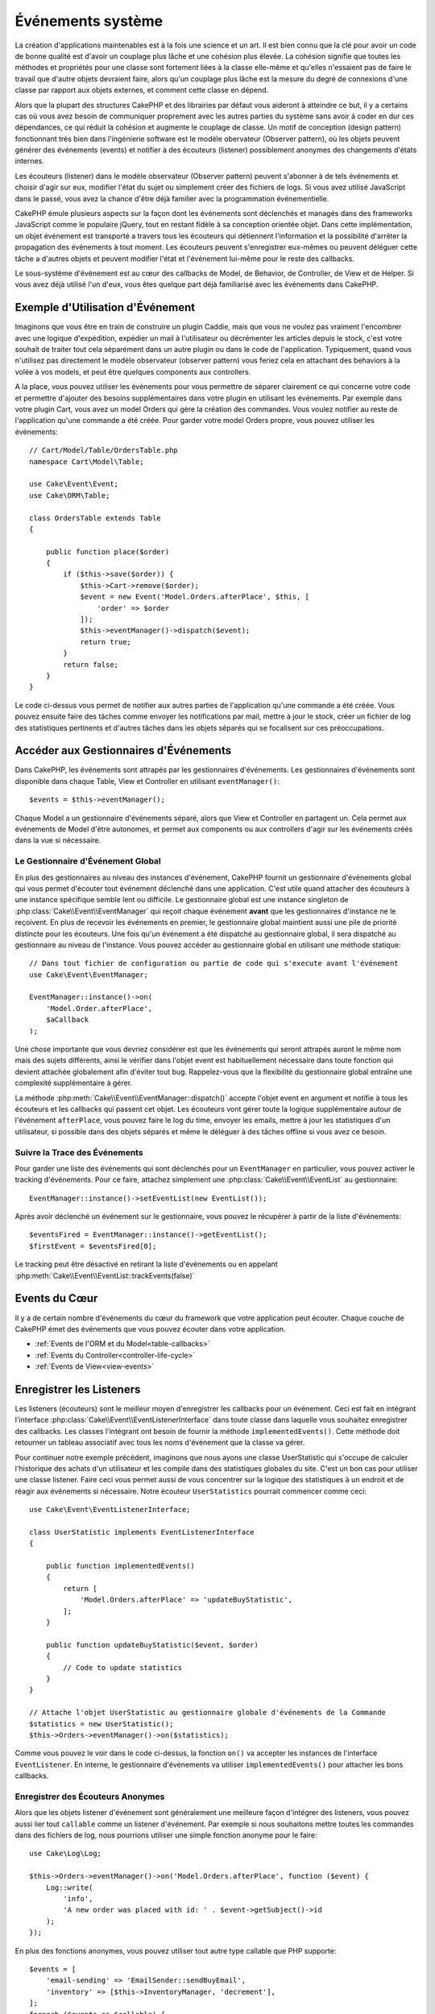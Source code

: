 Événements système
##################

La création d'applications maintenables est à la fois une science et un art.
Il est bien connu que la clé pour avoir un code de bonne qualité est d'avoir
un couplage plus lâche et une cohésion plus élevée. La cohésion signifie
que toutes les méthodes et propriétés pour une classe sont fortement liées à la
classe elle-même et qu'elles n'essaient pas de faire le travail que d'autre
objets devraient faire, alors qu'un couplage plus lâche est la mesure du degré
de connexions d'une classe par rapport aux objets externes, et comment cette
classe en dépend.

Alors que la plupart des structures CakePHP et des librairies par défaut vous
aideront à atteindre ce but, il y a certains cas où vous avez besoin de
communiquer proprement avec les autres parties du système sans avoir à coder en
dur ces dépendances, ce qui réduit la cohésion et augmente le couplage de
classe. Un motif de conception (design pattern) fonctionnant très bien dans
l'ingénierie software est le modèle obervateur (Observer pattern), où les objets
peuvent générer des événements (events) et notifier à des écouteurs (listener)
possiblement anonymes des changements d'états internes.

Les écouteurs (listener) dans le modèle observateur (Observer pattern) peuvent
s'abonner à de tels événements et choisir d'agir sur eux, modifier l'état du
sujet ou simplement créer des fichiers de logs. Si vous avez utilisé JavaScript
dans le passé, vous avez la chance d'être déjà familier avec la programmation
événementielle.

CakePHP émule plusieurs aspects sur la façon dont les événements sont déclenchés
et managés dans des frameworks JavaScript comme le populaire jQuery, tout en
restant fidèle à sa conception orientée objet. Dans cette implémentation, un
objet événement est transporté a travers tous les écouteurs qui détiennent
l'information et la possibilité d'arrêter la propagation des événements à tout
moment. Les écouteurs peuvent s'enregistrer eux-mêmes ou peuvent déléguer cette
tâche a d'autres objets et peuvent modifier l'état et l'événement lui-même pour
le reste des callbacks.

Le sous-système d'événement est au cœur des callbacks de Model, de Behavior, de
Controller, de View et de Helper. Si vous avez déjà utilisé l'un d'eux, vous
êtes quelque part déjà familiarisé avec les événements dans CakePHP.

Exemple d'Utilisation d'Événement
=================================

Imaginons que vous être en train de construire un plugin Caddie, mais que vous
ne voulez pas vraiment l'encombrer avec une logique d'expédition, expédier un
mail à l'utilisateur ou décrémenter les articles depuis le stock, c'est votre
souhait de traiter tout cela séparément dans un autre plugin ou dans le code de
l'application. Typiquement, quand vous n'utilisez pas directement le modèle
observateur (observer pattern) vous feriez cela en attachant des behaviors à la
volée à vos models, et peut être quelques components aux controllers.

A la place, vous pouvez utiliser les événements pour vous permettre de séparer
clairement ce qui concerne votre code et permettre d'ajouter des besoins
supplémentaires dans votre plugin en utilisant les événements. Par exemple dans
votre plugin Cart, vous avez un model Orders qui gère la création des commandes.
Vous voulez notifier au reste de l'application qu'une commande a été créée. Pour
garder votre model Orders propre, vous pouvez utiliser les événements::

    // Cart/Model/Table/OrdersTable.php
    namespace Cart\Model\Table;

    use Cake\Event\Event;
    use Cake\ORM\Table;

    class OrdersTable extends Table
    {

        public function place($order)
        {
            if ($this->save($order)) {
                $this->Cart->remove($order);
                $event = new Event('Model.Orders.afterPlace', $this, [
                    'order' => $order
                ]);
                $this->eventManager()->dispatch($event);
                return true;
            }
            return false;
        }
    }

Le code ci-dessus vous permet de notifier aux autres parties de l'application
qu'une commande a été créée. Vous pouvez ensuite faire des tâches comme envoyer
les notifications par mail, mettre à jour le stock, créer un fichier de log des
statistiques pertinents et d'autres tâches dans les objets séparés qui se
focalisent sur ces préoccupations.

Accéder aux Gestionnaires d'Événements
======================================

Dans CakePHP, les événements sont attrapés par les gestionnaires d'événements.
Les gestionnaires d'événements sont disponible dans chaque Table, View et
Controller en utilisant ``eventManager()``::

    $events = $this->eventManager();

Chaque Model a un gestionnaire d'événements séparé, alors que View et Controller
en partagent un. Cela permet aux événements de Model d'être autonomes, et permet
aux components ou aux controllers d'agir sur les événements créés dans la vue si
nécessaire.

Le Gestionnaire d'Événement Global
----------------------------------

En plus des gestionnaires au niveau des instances d'événement, CakePHP fournit
un gestionnaire d'événements global qui vous permet d'écouter tout événement
déclenché dans une application. C'est utile quand attacher des écouteurs à une
instance spécifique semble lent ou difficile. Le gestionnaire global est une
instance singleton de :php:class:`Cake\\Event\\EventManager` qui reçoit chaque
événement **avant** que les gestionnaires d'instance ne le reçoivent. En plus de
recevoir les événements en premier, le gestionnaire global maintient aussi une
pile de priorité distincte pour les écouteurs. Une fois qu'un événement a été
dispatché au gestionnaire global, il sera dispatché au gestionnaire au niveau de
l'instance. Vous pouvez accéder au gestionnaire global en utilisant une méthode
statique::

    // Dans tout fichier de configuration ou partie de code qui s'execute avant l'événement
    use Cake\Event\EventManager;

    EventManager::instance()->on(
        'Model.Order.afterPlace',
        $aCallback
    );

Une chose importante que vous devriez considérer est que les événements qui
seront attrapés auront le même nom mais des sujets différents, ainsi le vérifier
dans l'objet event est habituellement nécessaire dans toute fonction qui devient
attachée globalement afin d'éviter tout bug. Rappelez-vous que la flexibilité du
gestionnaire global entraîne une complexité supplémentaire à gérer.

La méthode :php:meth:`Cake\\Event\\EventManager::dispatch()` accepte l'objet
event en argument et notifie à tous les écouteurs et les callbacks qui passent
cet objet. Les écouteurs vont gérer toute la logique supplémentaire autour de
l'événement ``afterPlace``, vous pouvez faire le log du time, envoyer les
emails, mettre à jour les statistiques d'un utilisateur, si possible dans des
objets séparés et même le déléguer à des tâches offline si vous avez ce
besoin.

.. _tracking-events:

Suivre la Trace des Événements
------------------------------

Pour garder une liste des événements qui sont déclenchés pour un
``EventManager`` en particulier, vous pouvez activer le tracking d'événements.
Pour ce faire, attachez simplement une :php:class:`Cake\\Event\\EventList` au
gestionnaire::

    EventManager::instance()->setEventList(new EventList());

Après avoir déclenché un événement sur le gestionnaire, vous pouvez le récupérer
à partir de la liste d'événements::

    $eventsFired = EventManager::instance()->getEventList();
    $firstEvent = $eventsFired[0];

Le tracking peut être désactivé en retirant la liste d'événements ou en appelant
:php:meth:`Cake\\Event\\EventList::trackEvents(false)`

.. versionadded:: 3.2.11
    Le tracking d'événements et :php:class:`Cake\\Event\\EventList` ont été
    ajoutés.

Events du Cœur
==============

Il y a de certain nombre d'événements du cœur du framework que votre application
peut écouter. Chaque couche de CakePHP émet des événements que vous pouvez
écouter dans votre application.

* :ref:`Events de l'ORM et du Model<table-callbacks>`
* :ref:`Events du Controller<controller-life-cycle>`
* :ref:`Events de View<view-events>`

.. _registering-event-listeners:

Enregistrer les Listeners
=========================

Les listeners (écouteurs) sont le meilleur moyen d'enregistrer les callbacks
pour un événement. Ceci est fait en intégrant l'interface
:php:class:`Cake\\Event\\EventListenerInterface` dans toute classe dans laquelle
vous souhaitez enregistrer des callbacks. Les classes l'intégrant ont besoin de
fournir la méthode ``implementedEvents()``. Cette méthode doit retourner un
tableau associatif avec tous les noms d'événement que la classe va gérer.

Pour continuer notre exemple précédent, imaginons que nous ayons une classe
UserStatistic qui s'occupe de calculer l'historique des achats d'un utilisateur
et les compile dans des statistiques globales du site. C'est un bon cas pour
utiliser une classe listener. Faire ceci vous permet aussi de vous concentrer
sur la logique des statistiques à un endroit et de réagir aux événements si
nécessaire. Notre écouteur ``UserStatistics`` pourrait commencer comme ceci::

    use Cake\Event\EventListenerInterface;

    class UserStatistic implements EventListenerInterface
    {

        public function implementedEvents()
        {
            return [
                'Model.Orders.afterPlace' => 'updateBuyStatistic',
            ];
        }

        public function updateBuyStatistic($event, $order)
        {
            // Code to update statistics
        }
    }

    // Attache l'objet UserStatistic au gestionnaire globale d'événements de la Commande
    $statistics = new UserStatistic();
    $this->Orders->eventManager()->on($statistics);

Comme vous pouvez le voir dans le code ci-dessus, la fonction ``on()`` va
accepter les instances de l'interface ``EventListener``. En interne, le
gestionnaire d'événements va utiliser ``implementedEvents()`` pour attacher
les bons callbacks.

Enregistrer des Écouteurs Anonymes
----------------------------------

Alors que les objets listener d'événement sont généralement une meilleure façon
d'intégrer des listeners, vous pouvez aussi lier tout ``callable`` comme un
listener d'événement. Par exemple si nous souhaitons mettre toutes les commandes
dans des fichiers de log, nous pourrions utiliser une simple fonction anonyme
pour le faire::

    use Cake\Log\Log;

    $this->Orders->eventManager()->on('Model.Orders.afterPlace', function ($event) {
        Log::write(
            'info',
            'A new order was placed with id: ' . $event->getSubject()->id
        );
    });

En plus des fonctions anonymes, vous pouvez utiliser tout autre type callable
que PHP supporte::

    $events = [
        'email-sending' => 'EmailSender::sendBuyEmail',
        'inventory' => [$this->InventoryManager, 'decrement'],
    ];
    foreach ($events as $callable) {
        $eventManager->on('Model.Orders.afterPlace', $callable);
    }

Quand vous travaillez avec des plugins qui ne déclenchent pas d'événement
spécifique, vous pouvez utiliser les listeners d'événements sur les événements
utilisés par défaut. Prenons un exemple d'un plugin 'UserFeedback' qui gère les
formulaires de feedback des utilisateurs. A partir de votre application, vous
voudrez savoir quand un enregistrement Feedback a été enregistré et en
définitive agir sur lui. Vous pourriez écouter l'événement global
``Model.afterSave``. Cependant, vous pouvez utiliser une approche plus directe
et écouter seulement l'événement dont vous avez réellement besoin::

    // Vous pouvez créer ce qui suit avant l'opération de sauvegarde
    // par exemple dans config/bootstrap.php
    use Cake\ORM\TableRegistry;
    // Si envoi d'emails
    use Cake\Mailer\Email;

    TableRegistry::get('ThirdPartyPlugin.Feedbacks')
        ->eventManager()
        ->on('Model.afterSave', function($event, $entity)
        {
            // Par exemple nous pouvons envoyer un email à l'admin
            $email = new Email('default');
            $email->from('info@yoursite.com' => 'Your Site')
                ->setTo('admin@yoursite.com')
                ->setSubject('New Feedback - Your Site')
                ->send('Body of message');
        });

Vous pouvez utiliser cette même approche pour lier les objets listener.

Interagir avec les Listeners Existants
--------------------------------------

En supposant que plusieurs écouteurs d'événements ont été enregistrés, la
présence ou l'absence d'un modèle d'événements particulier peut être utilisé
comme base de certaines actions::

    // Attacher les écouteurs au EventManager.
    $this->eventManager()->on('User.Registration', [$this, 'userRegistration']);
    $this->eventManager()->on('User.Verification', [$this, 'userVerification']);
    $this->eventManager()->on('User.Authorization', [$this, 'userAuthorization']);

    // Quelque part ailleurs dans votre application.
    $events = $this->eventManager()->matchingListeners('Verification');
    if (!empty($events)) {
        // Perform logic related to presence of 'Verification' event listener.
        // For example removing the listener if present.
        $this->eventManager()->off('User.Verification');
    } else {
        // Logique liée à l'absence de l'écouteur d'événement 'Verification'
    }

.. note::

    Le modèle passé à la méthode ``matchingListeners`` n'est pas sensible à la
    casse.

.. versionadded:: 3.2.3

    La méthode ``matchingListeners`` retourne un tableau d'événements qui
    matchent un patron de recherche.

.. _event-priorities:

Etablir des Priorités
---------------------

Dans certains cas vous voulez contrôler la commande que les listeners appellent.
Par exemple, si nous retournons à notre exemple des statistiques d'utilisateur.
Ce serait idéal si le listener était appelé à la fin de la pile. En l'appelant
à la fin de la pile, nous pouvons assurer que l'événement n'a pas été annulé
et qu'aucun autre listener ne lève d'exception. Nous pouvons aussi obtenir
l'état final des objets dans le cas où d'autres listeners ont modifié le sujet
ou l'objet event.

Les priorités sont définies comme un nombre entier lors de l'ajout d'un
listener. Plus le nombre est haut, plus la méthode sera lancée tardivement. La
priorité par défaut pour tous les listeners est ``10``. Si vous avez besoin que
votre méthode soit lancée plus tôt, en utilisant toute valeur avant que celle
par défaut ne fonctionne. D'un autre côté, si vous souhaitez lancer le callback
après les autres, utiliser un nombre au-dessus de ``10`` le fera.

Si deux callbacks ont la même valeur de priorité, elles seront exécutées selon
l'ordre dans lequel elles ont été attachées. Vous définissez les priorités en
utilisant la méthode ``on`` pour les callbacks et en la déclarant dans la
fonction ``implementedEvents()`` pour les listeners d'événement::

    // Définir la priorité pour un callback
    $callback = [$this, 'doSomething'];
    $this->eventManager()->on(
        'Model.Orders.afterPlace',
        ['priority' => 2],
        $callback
    );

    // Définir la priorité pour un listener
    class UserStatistic implements EventListener
    {
        public function implementedEvents()
        {
            return [
                'Model.Orders.afterPlace' => [
                    'callable' => 'updateBuyStatistic',
                    'priority' => 100
                ],
            ];
        }
    }

Comme vous le voyez, la principale différence pour les objets ``EventListener``
est que vous avez besoin d'utiliser un tableau pour spécifier la méthode
callable et la préférence de priorité. La clé ``callable`` est une entrée de
tableau spécial que le gestionnaire va lire pour savoir quelle fonction dans la
classe il doit appeler.

Obtenir des Données d'Event en Paramètres de Fonction
-----------------------------------------------------

Quand les événements ont des données fournies dans leur constructeur, les
données fournies sont converties en arguments pour les listeners. Un exemple
de la couche View est la callback afterRender::

    $this->eventManager()
        ->dispatch(new Event('View.afterRender', $this, ['view' => $viewFileName]));

Les listeners de la callback ``View.afterRender`` doivent avoir la signature
suivante::

    function (Event $event, $viewFileName)

Chaque valeur fournie au constructeur d'Event sera convertie dans les paramètres
de fonction afin qu'ils apparaissent dans le tableau de données. Si vous
utilisez un tableau associatif, les résultats de ``array_values`` vont
déterminer l'ordre des arguments de la fonction.

.. note::

    Au contraire de 2.x, convertir les données d'événement en arguments du
    listener est le comportement par défaut et ne peut pas être désactivé.

Dispatcher les Events
=====================

Une fois que vous avez obtenu une instance du gestionnaire d'événements, vous
pouvez dispatcher les événements en utilisant
:php:meth:`~Cake\\Event\\EventManager::dispatch()`. Cette méthode prend une
instance de la classe :php:class:`Cake\\Event\\Event`. Regardons le dispatch
d'un événement::

    // Crée un nouvel événement et le dispatch.
    $event = new Event('Model.Orders.afterPlace', $this, [
        'order' => $order
    ]);
    $this->eventManager()->dispatch($event);

:php:class:`Cake\\Event\\Event` accepte 3 arguments dans son constructeur. Le
premier est le nom de l'événement, vous devriez essayer de garder ce nom aussi
unique que possible, en le rendant lisible. Nous vous suggérons une convention
comme suit: ``Layer.eventName`` pour les événements généraux qui arrivent
au niveau couche (par ex ``Controller.startup``, ``View.beforeRender``) et
``Layer.Class.eventName`` pour les événements qui arrivent dans des classes
spécifiques sur une couche, par exemple ``Model.User.afterRegister`` ou
``Controller.Courses.invalidAccess``.

Le deuxième argument est le ``subject``, c'est à dire l'objet associé à
l'événement, comme une classe attrape les événements sur elle-même, utiliser
``$this`` sera le cas le plus commun.
Même si un :php:class:`Component` peut aussi déclencher les événements d'un
controller. La classe subject est importante parce que les écouteurs auront un
accès immédiat aux propriétés de l'objet et pourront les inspecter ou les
changer à la volée.

Au final, le troisième argument est une donnée d'événement supplémentaire. Ceci
peut être toute donnée que vous considérez utile de passer pour que les
écouteurs puissent agir sur eux. Alors que ceci peut être un argument de tout
type, nous vous recommandons de passer un tableau associatif.

La méthode :php:meth:`~Cake\\Event\\EventManager::dispatch()` accepte un objet
event en argument et notifie à tous les écouteurs qui sont abonnés.

.. _stopping-events:

Stopper les Events
------------------

Un peu comme les événements DOM, vous voulez peut-être stopper un événement pour
éviter aux autres listeners d'être notifiés. Vous pouvez voir ceci pendant les
callbacks de mode(par ex beforeSave) dans lesquels il est possible de stopper
l'opération de sauvegarde si le code détecte qu'il ne peut pas continuer.

Afin de stopper les événements, vous pouvez soit retourner ``false`` dans vos
callbacks ou appeler la méthode ``stopPropagation()`` sur l'objet event::

    public function doSomething($event)
    {
        // ...
        return false; // stoppe l'event
    }

    public function updateBuyStatistic($event)
    {
        // ...
        $event->stopPropagation();
    }

Stopper un événement va éviter à toute callback supplémentaire d'être appelée.
En plus, le code attrapant l'événement peut se comporter différemment selon que
l'événement est stoppé ou non. Généralement il n'est pas sensé stopper 'après'
les événements, mais stopper 'avant' les événements est souvent utilisé pour
empêcher toutes les opérations de se passer.

Pour vérifier si un événement a été stoppé, vous appelez la méthode
``isStopped()`` dans l'objet event::

    public function place($order)
    {
        $event = new Event('Model.Orders.beforePlace', $this, ['order' => $order]);
        $this->eventManager()->dispatch($event);
        if ($event->isStopped()) {
            return false;
        }
        if ($this->Orders->save($order)) {
            // ...
        }
        // ...
    }

Dans l'exemple précédent, l'ordre ne serait pas sauvegardé si l'événement est
stoppé pendant le processus ``beforePlace``.

Obtenir des Résultats d'Evenement
---------------------------------

A chaque fois qu'un callback retourne une valeur non nulle et non false, elle
sera stockée dans la propriété ``$result`` de l'objet event. C'est utile quand
vous voulez permettre aux callbacks de modifier l'exécution de l'événement.
Prenons à nouveau notre exemple ``beforePlace`` et laissons les callbacks
modifier la donnée ``$order``.

Les résultats d'Event peuvent être modifiés soit en utilisant directement la
propriété de résultat de l'objet event, soit en retournant la valeur dans le
callback elle-même::

    // Un callback listener
    public function doSomething($event)
    {
        // ...
        $alteredData = $event->getData('order') + $moreData;
        return $alteredData;
    }

    // Un autre callback listener
    public function doSomethingElse($event)
    {
        // ...
        $event->setResult(['order' => $alteredData] + $this->result());
    }

    // Utiliser les résultats d'event
    public function place($order)
    {
        $event = new Event('Model.Orders.beforePlace', $this, ['order' => $order]);
        $this->eventManager()->dispatch($event);
        if (!empty($event->getResult()['order'])) {
            $order = $event->getResult()['order'];
        }
        if ($this->Orders->save($order)) {
            // ...
        }
        // ...
    }

Il est possible de modifier toute propriété d'un objet event et d'avoir les
nouvelles données passées à la prochaine callback. Dans la plupart des cas,
fournir des objets en données d'event ou en résultat et directement modifier
l'objet est la meilleure solution puisque la référence est la même et les
modifications sont partagées à travers tous les appels de callback.

Retirer les Callbacks et les Listeners
--------------------------------------

Si pour certaines raisons, vous voulez retirer toute callback d'un gestionnaire
d'événements, appelez seulement la méthode
:php:meth:`Cake\\Event\\EventManager::off()` en utilisant des arguments les deux
premiers paramètres que vous utilisiez pour l'attacher::

    // Attacher une fonction
    $this->eventManager()->on('My.event', [$this, 'doSomething']);

    // Détacher une fonction
    $this->eventManager()->off([$this, 'doSomething']);

    // Attacher une fonction anonyme.
    $myFunction = function ($event) { ... };
    $this->eventManager()->on('My.event', $myFunction);

    // Détacher la fonction anonyme
    $this->eventManager()->off('My.event', $myFunction);

    // Attacher un EventListener
    $listener = new MyEventLister();
    $this->eventManager()->on($listener);

    // Détacher une clé d'événement unique d'un listener
    $this->eventManager()->off('My.event', $listener);

    // Détacher tous les callbacks intégrés par un listener
    $this->eventManager()->off($listener);

Les événements sont une bonne façon de séparer les préoccupations dans votre
application et rend les classes à la fois cohérentes et découplées des autres,
néanmoins l'utilisation des événements n'est pas la solution à tous les
problèmes. Les Events peuvent être utilisés pour découpler le code de
l'application et rendre les plugins extensibles.

Gardez à l'esprit que beaucoup de pouvoir implique beaucoup de responsabilité.
Utiliser trop d'événements peut rendre le debug plus difficile et nécessiter des
tests d'intégration supplémentaires.

Lecture Supplémentaire
======================

* :doc:`/orm/behaviors`
* :doc:`/controllers/components`
* :doc:`/views/helpers`
* :ref:`testing-events`

.. meta::
    :title lang=fr: Événements système
    :keywords lang=fr: events, événements, dispatch, decoupling, cakephp, callbacks, triggers, hooks, php
